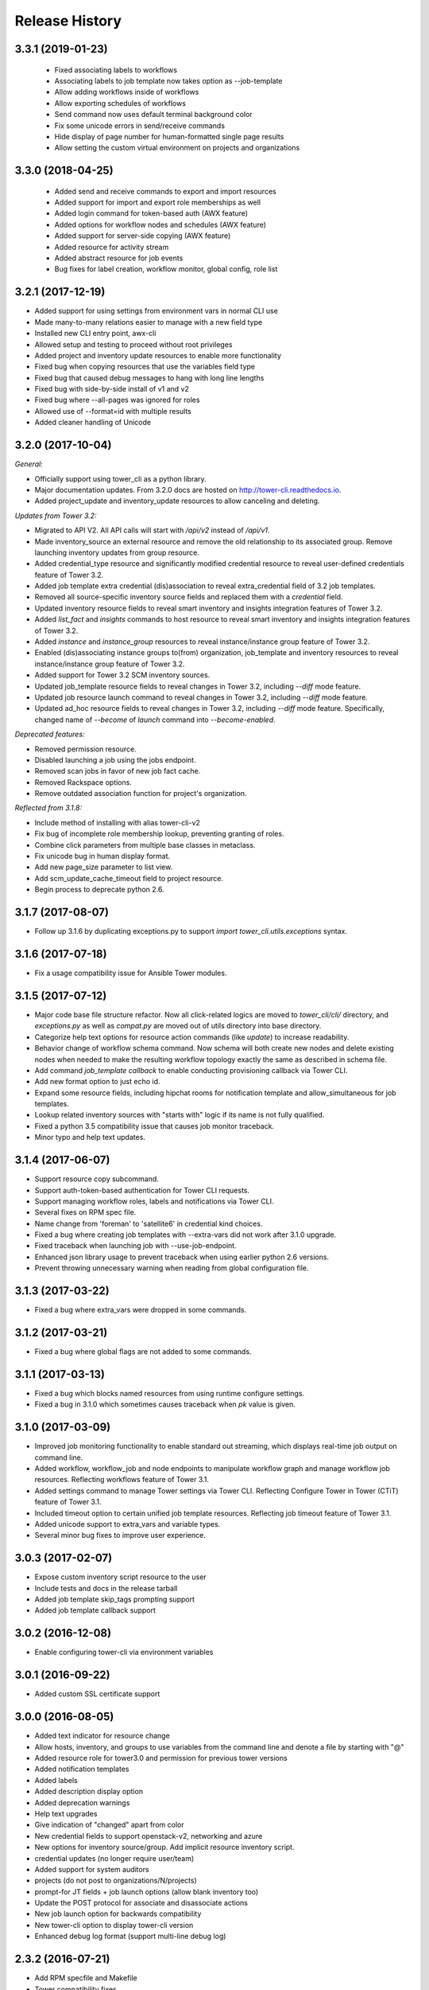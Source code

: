 Release History
===============

3.3.1 (2019-01-23)
-----------

 - Fixed associating labels to workflows
 - Associating labels to job template now takes option as --job-template
 - Allow adding workflows inside of workflows
 - Allow exporting schedules of workflows
 - Send command now uses default terminal background color
 - Fix some unicode errors in send/receive commands
 - Hide display of page number for human-formatted single page results
 - Allow setting the custom virtual environment on projects and organizations

3.3.0 (2018-04-25)
------------------

 - Added send and receive commands to export and import resources
 - Added support for import and export role memberships as well
 - Added login command for token-based auth (AWX feature)
 - Added options for workflow nodes and schedules (AWX feature)
 - Added support for server-side copying (AWX feature)
 - Added resource for activity stream
 - Added abstract resource for job events
 - Bug fixes for label creation, workflow monitor, global config, role list

3.2.1 (2017-12-19)
------------------

- Added support for using settings from environment vars in normal CLI use
- Made many-to-many relations easier to manage with a new field type
- Installed new CLI entry point, awx-cli
- Allowed setup and testing to proceed without root privileges
- Added project and inventory update resources to enable more functionality
- Fixed bug when copying resources that use the variables field type
- Fixed bug that caused debug messages to hang with long line lengths
- Fixed bug with side-by-side install of v1 and v2
- Fixed bug where --all-pages was ignored for roles
- Allowed use of --format=id with multiple results
- Added cleaner handling of Unicode

3.2.0 (2017-10-04)
------------------

*General:*

- Officially support using tower_cli as a python library.
- Major documentation updates. From 3.2.0 docs are hosted on http://tower-cli.readthedocs.io.
- Added project_update and inventory_update resources to allow canceling and deleting.

*Updates from Tower 3.2:*

- Migrated to API V2. All API calls will start with `/api/v2` instead of `/api/v1`.
- Made inventory_source an external resource and remove the old relationship to its associated group. Remove launching inventory updates from group resource.
- Added credential_type resource and significantly modified credential resource to reveal user-defined credentials feature of Tower 3.2.
- Added job template extra credential (dis)association to reveal extra_credential field of 3.2 job templates.
- Removed all source-specific inventory source fields and replaced them with a `credential` field.
- Updated inventory resource fields to reveal smart inventory and insights integration features of Tower 3.2.
- Added `list_fact` and `insights` commands to host resource to reveal smart inventory and insights integration features of Tower 3.2.
- Added `instance` and `instance_group` resources to reveal instance/instance group feature of Tower 3.2.
- Enabled (dis)associating instance groups to(from) organization, job_template and inventory resources to reveal instance/instance group feature of Tower 3.2.
- Added support for Tower 3.2 SCM inventory sources.
- Updated job_template resource fields to reveal changes in Tower 3.2, including `--diff` mode feature.
- Updated job resource launch command to reveal changes in Tower 3.2, including `--diff` mode feature.
- Updated ad_hoc resource fields to reveal changes in Tower 3.2, including `--diff` mode feature. Specifically, changed name of `--become` of `launch` command into `--become-enabled`.

*Deprecated features:*

- Removed permission resource.
- Disabled launching a job using the jobs endpoint.
- Removed scan jobs in favor of new job fact cache.
- Removed Rackspace options.
- Remove outdated association function for project's organization.

*Reflected from 3.1.8:*

- Include method of installing with alias tower-cli-v2
- Fix bug of incomplete role membership lookup, preventing granting of roles.
- Combine click parameters from multiple base classes in metaclass.
- Fix unicode bug in human display format.
- Add new page_size parameter to list view.
- Add scm_update_cache_timeout field to project resource.
- Begin process to deprecate python 2.6.

3.1.7 (2017-08-07)
------------------

- Follow up 3.1.6 by duplicating exceptions.py to support `import tower_cli.utils.exceptions` syntax.

3.1.6 (2017-07-18)
------------------

- Fix a usage compatibility issue for Ansible Tower modules.

3.1.5 (2017-07-12)
------------------

- Major code base file structure refactor. Now all click-related logics are moved to `tower_cli/cli/` directory,
  and `exceptions.py` as well as `compat.py` are moved out of utils directory into base directory.
- Categorize help text options for resource action commands (like `update`) to increase readability.
- Behavior change of workflow schema command. Now schema will both create new nodes and delete existing nodes when
  needed to make the resulting workflow topology exactly the same as described in schema file.
- Add command `job_template callback` to enable conducting provisioning callback via Tower CLI.
- Add new format option to just echo id.
- Expand some resource fields, including hipchat rooms for notification template and allow_simultaneous for job
  templates.
- Lookup related inventory sources with "starts with" logic if its name is not fully qualified.
- Fixed a python 3.5 compatibility issue that causes job monitor traceback.
- Minor typo and help text updates.

3.1.4 (2017-06-07)
------------------

- Support resource copy subcommand.
- Support auth-token-based authentication for Tower CLI requests.
- Support managing workflow roles, labels and notifications via Tower CLI.
- Several fixes on RPM spec file.
- Name change from 'foreman' to 'satellite6' in credential kind choices.
- Fixed a bug where creating job templates with --extra-vars did not work after
  3.1.0 upgrade.
- Fixed traceback when launching job with --use-job-endpoint.
- Enhanced json library usage to prevent traceback when using earlier python 2.6
  versions.
- Prevent throwing unnecessary warning when reading from global configuration file.

3.1.3 (2017-03-22)
------------------

- Fixed a bug where extra_vars were dropped in some commands.

3.1.2 (2017-03-21)
------------------

- Fixed a bug where global flags are not added to some commands.

3.1.1 (2017-03-13)
------------------

- Fixed a bug which blocks named resources from using runtime configure settings.
- Fixed a bug in 3.1.0 which sometimes causes traceback when `pk` value is given.

3.1.0 (2017-03-09)
------------------

- Improved job monitoring functionality to enable standard out streaming, which
  displays real-time job output on command line.
- Added workflow, workflow_job and node endpoints to manipulate workflow graph
  and manage workflow job resources. Reflecting workflows feature of Tower 3.1.
- Added settings command to manage Tower settings via Tower CLI. Reflecting
  Configure Tower in Tower (CTiT) feature of Tower 3.1.
- Included timeout option to certain unified job template resources. Reflecting
  job timeout feature of Tower 3.1.
- Added unicode support to extra_vars and variable types.
- Several minor bug fixes to improve user experience.

3.0.3 (2017-02-07)
------------------

- Expose custom inventory script resource to the user
- Include tests and docs in the release tarball
- Added job template skip_tags prompting support
- Added job template callback support

3.0.2 (2016-12-08)
------------------

- Enable configuring tower-cli via environment variables

3.0.1 (2016-09-22)
------------------

- Added custom SSL certificate support

3.0.0 (2016-08-05)
------------------

- Added text indicator for resource change
- Allow hosts, inventory, and groups to use variables from the command line
  and denote a file by starting with "@"
- Added resource role for tower3.0 and permission for previous tower versions
- Added notification templates
- Added labels
- Added description display option
- Added deprecation warnings
- Help text upgrades
- Give indication of "changed" apart from color
- New credential fields to support openstack-v2, networking and azure
- New options for inventory source/group. Add implicit resource inventory
  script.
- credential updates (no longer require user/team)
- Added support for system auditors
- projects (do not post to organizations/N/projects)
- prompt-for JT fields + job launch options (allow blank inventory too)
- Update the POST protocol for associate and disassociate actions
- New job launch option for backwards compatibility
- New tower-cli option to display tower-cli version
- Enhanced debug log format (support multi-line debug log)

2.3.2 (2016-07-21)
------------------

- Add RPM specfile and Makefile
- Tower compatibility fixes
- Allow scan JTs as an option for "job_type"
- Add ability to create group as subgroup of another group
- Add YAML output format against JSON and humanized output formats
- Add SSL corner case error handling and suggestion
- Allow resource disassociation with "null"

2.3.1 (2015-12-10)
------------------

- Fixed bug affecting force-on-exists and fail_on_found options
- Changed extra_vars behavior to be more compliant by re-parsing vars,
  even when only one source exists
- Fixed group modify bug, avoid sending unwanted fields in modify requests

2.3.0 (2015-10-20)
------------------

-  Fixed an issue where the settings file could be world readable
-  Added the ability to associate a project with an organization
-  Added setting "verify\_ssl" to disallow insecure connections
-  Added support for additional cloud credentials
-  Exposed additional options for a cloud inventory source
-  Combined " launch-time extra\_vars" with " job\_template extra\_vars"
   for older Tower versions
-  Changed the extra\_vars parameters to align with Ansible parameter
   handling
-  Added the ability to run ad hoc commands
-  Included more detail when displaying job information
-  Added an example bash script to demonstrate tower-cli usage

2.1.1 (2015-01-27)
------------------

-  Added tests for Python versions 2.6 through 3.4
-  Added shields for github README
-  Added job\_tags on job launches
-  Added option for project local path

2.1.0 (2015-01-21)
------------------

-  Added the ability to customize the set of fields used as options for
   a resource
-  Expanded monitoring capability to include projects and inventory
   sources
-  Added support for new job\_template job launch endpoint

2.0.2 (2014-10-02)
------------------

-  Added ability to set local scope for config file
-  Expanded credential resource to allow options for cloud credentials

2.0.1 (2014-07-18)
------------------

-  Updated README and error text

2.0.0 (2014-07-15)
------------------

-  Pluggable resource architecture built around click
